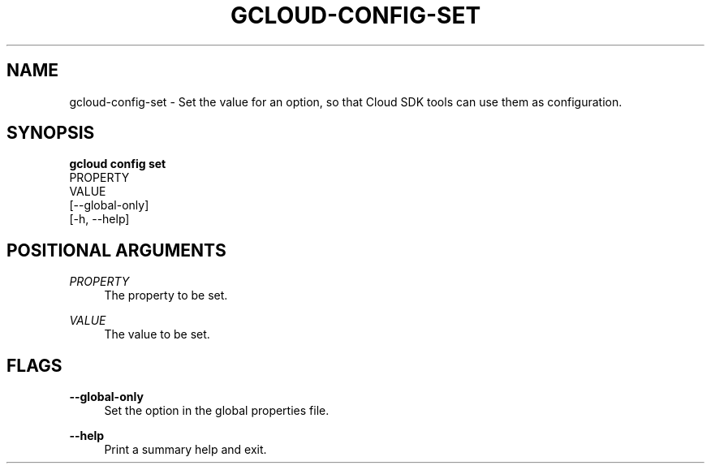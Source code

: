 '\" t
.TH "GCLOUD\-CONFIG\-SET" "1"
.ie \n(.g .ds Aq \(aq
.el       .ds Aq '
.nh
.ad l
.SH "NAME"
gcloud-config-set \- Set the value for an option, so that Cloud SDK tools can use them as configuration\&.
.SH "SYNOPSIS"
.sp
.nf
\fBgcloud config set\fR
  PROPERTY
  VALUE
  [\-\-global\-only]
  [\-h, \-\-help]
.fi
.SH "POSITIONAL ARGUMENTS"
.PP
\fIPROPERTY\fR
.RS 4
The property to be set\&.
.RE
.PP
\fIVALUE\fR
.RS 4
The value to be set\&.
.RE
.SH "FLAGS"
.PP
\fB\-\-global\-only\fR
.RS 4
Set the option in the global properties file\&.
.RE
.PP
\fB\-\-help\fR
.RS 4
Print a summary help and exit\&.
.RE
